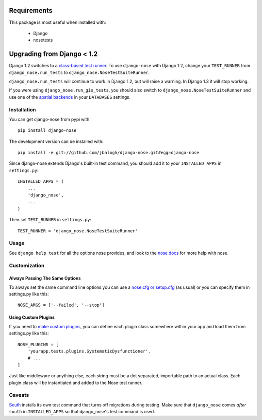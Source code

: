 ============
Requirements
============

This package is most useful when installed with:

    * Django
    * nosetests


===========================
Upgrading from Django < 1.2
===========================

Django 1.2 switches to a `class-based test runner`_.  To use ``django-nose``
with Django 1.2, change your ``TEST_RUNNER`` from ``django_nose.run_tests`` to
``django_nose.NoseTestSuiteRunner``.

``django_nose.run_tests`` will continue to work in Django 1.2, but will raise a
warning.  In Django 1.3 it will stop working.

If you were using ``django_nose.run_gis_tests``, you should also switch to
``django_nose.NoseTestSuiteRunner`` and use one of the `spatial backends`_ in
your ``DATABASES`` settings.

.. _class-based test runner: http://docs.djangoproject.com/en/dev/releases/1.2/#function-based-test-runners
.. _spatial backends: http://docs.djangoproject.com/en/dev/ref/contrib/gis/db-api/#id1


Installation
------------

You can get django-nose from pypi with: ::

    pip install django-nose

The development version can be installed with: ::

    pip install -e git://github.com/jbalogh/django-nose.git#egg=django-nose

Since django-nose extends Django's built-in test command, you should add it to
your ``INSTALLED_APPS`` in ``settings.py``: ::

    INSTALLED_APPS = (
        ...
        'django_nose',
        ...
    )

Then set ``TEST_RUNNER`` in ``settings.py``: ::

    TEST_RUNNER = 'django_nose.NoseTestSuiteRunner'


Usage
-----

See ``django help test`` for all the options nose provides, and look to the `nose
docs`_ for more help with nose.

Customization
-------------

Always Passing The Same Options
~~~~~~~~~~~~~~~~~~~~~~~~~~~~~~~

To always set the same command line options you can use a `nose.cfg or setup.cfg`_ (as usual) or you can specify them in settings.py like this::
    
    NOSE_ARGS = ['--failed', '--stop']

Using Custom Plugins
~~~~~~~~~~~~~~~~~~~~

If you need to `make custom plugins`_, you can define each plugin class somewhere within your app and load them from settings.py like this::

    NOSE_PLUGINS = [
        'yourapp.tests.plugins.SystematicDysfunctioner',
        # ...
    ]

Just like middleware or anything else, each string must be a dot separated, importable path to an actual class.  Each plugin class will be instantiated and added to the Nose test runner.

Caveats
-------

`South`_ installs its own test command that turns off migrations during
testing.  Make sure that ``django_nose`` comes *after* ``south`` in
``INSTALLED_APPS`` so that django_nose's test command is used.

.. _nose docs: http://somethingaboutorange.com/mrl/projects/nose/
.. _nose.cfg or setup.cfg: http://somethingaboutorange.com/mrl/projects/nose/0.11.2/usage.html#configuration
.. _make custom plugins: http://somethingaboutorange.com/mrl/projects/nose/0.11.2/plugins.html#writing-plugins
.. _South: http://south.aeracode.org/
